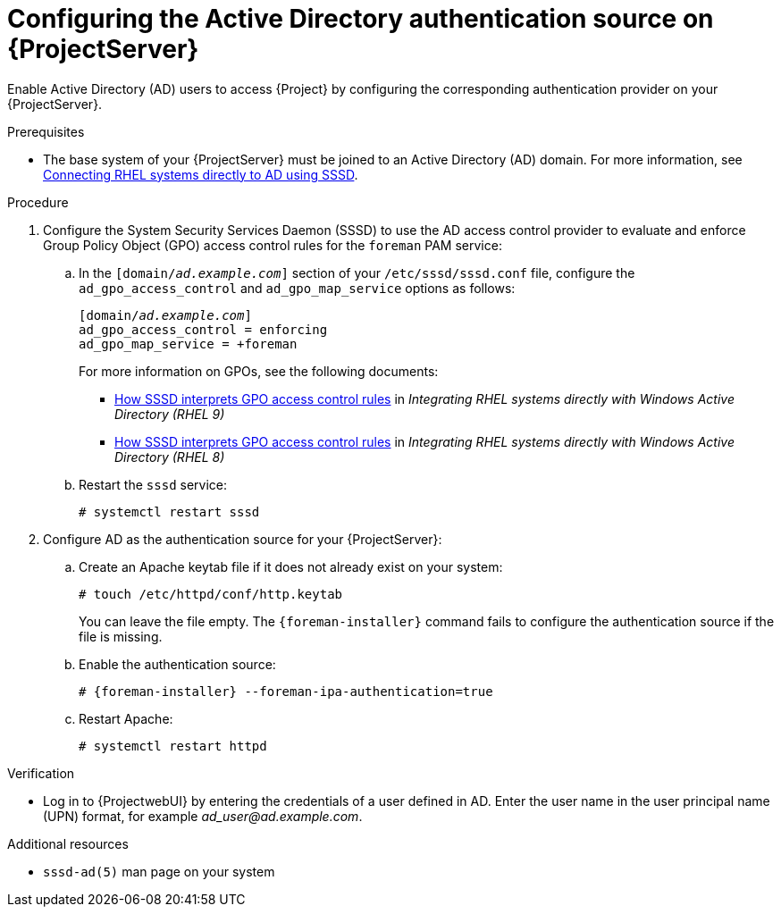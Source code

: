 [id="configuring-the-active-directory-authentication-source-on-projectserver_{context}"]
= Configuring the Active Directory authentication source on {ProjectServer}

Enable Active Directory (AD) users to access {Project} by configuring the corresponding authentication provider on your {ProjectServer}.

.Prerequisites
* The base system of your {ProjectServer} must be joined to an Active Directory (AD) domain.
For more information, see link:https://docs.redhat.com/en/documentation/red_hat_enterprise_linux/8/html-single/integrating_rhel_systems_directly_with_windows_active_directory/index#connecting-rhel-systems-directly-to-ad-using-sssd_integrating-rhel-systems-directly-with-active-directory[Connecting RHEL systems directly to AD using SSSD].

.Procedure
. Configure the System Security Services Daemon (SSSD) to use the AD access control provider to evaluate and enforce Group Policy Object (GPO) access control rules for the `foreman` PAM service:
.. In the `[domain/_ad.example.com_]` section of your `/etc/sssd/sssd.conf` file, configure the `ad_gpo_access_control` and `ad_gpo_map_service` options as follows:
+
[options="nowrap", subs="+quotes,verbatim,attributes"]
----
[domain/_ad.example.com_]
ad_gpo_access_control = enforcing
ad_gpo_map_service = +foreman
----
ifndef::orcharhino[]
+
For more information on GPOs, see the following documents:
+
* link:{RHELDocsBaseURL}9/html/integrating_rhel_systems_directly_with_windows_active_directory/managing-direct-connections-to-ad_integrating-rhel-systems-directly-with-active-directory#how-sssd-interprets-gpo-access-control-rules_applying-group-policy-object-access-control-in-rhel[How SSSD interprets GPO access control rules] in _Integrating RHEL systems directly with Windows Active Directory (RHEL{nbsp}9)_
* link:{RHELDocsBaseURL}8/html/integrating_rhel_systems_directly_with_windows_active_directory/managing-direct-connections-to-ad_integrating-rhel-systems-directly-with-active-directory#applying-group-policy-object-access-control-in-rhel_managing-direct-connections-to-ad[How SSSD interprets GPO access control rules] in _Integrating RHEL systems directly with Windows Active Directory (RHEL{nbsp}8)_
endif::[]
.. Restart the `sssd` service:
+
[options="nowrap", subs="+quotes,verbatim,attributes"]
----
# systemctl restart sssd
----
. Configure AD as the authentication source for your {ProjectServer}:
.. Create an Apache keytab file if it does not already exist on your system:
+
[options="nowrap", subs="+quotes,verbatim,attributes"]
----
# touch /etc/httpd/conf/http.keytab
----
+
You can leave the file empty.
The `{foreman-installer}` command fails to configure the authentication source if the file is missing.
.. Enable the authentication source:
+
[options="nowrap", subs="+quotes,verbatim,attributes"]
----
# {foreman-installer} --foreman-ipa-authentication=true
----
.. Restart Apache:
+
[options="nowrap", subs="+quotes,verbatim,attributes"]
----
# systemctl restart httpd
----

.Verification
* Log in to {ProjectwebUI} by entering the credentials of a user defined in AD.
Enter the user name in the user principal name (UPN) format, for example _ad_user@ad.example.com_.

.Additional resources
* `sssd-ad(5)` man page on your system
